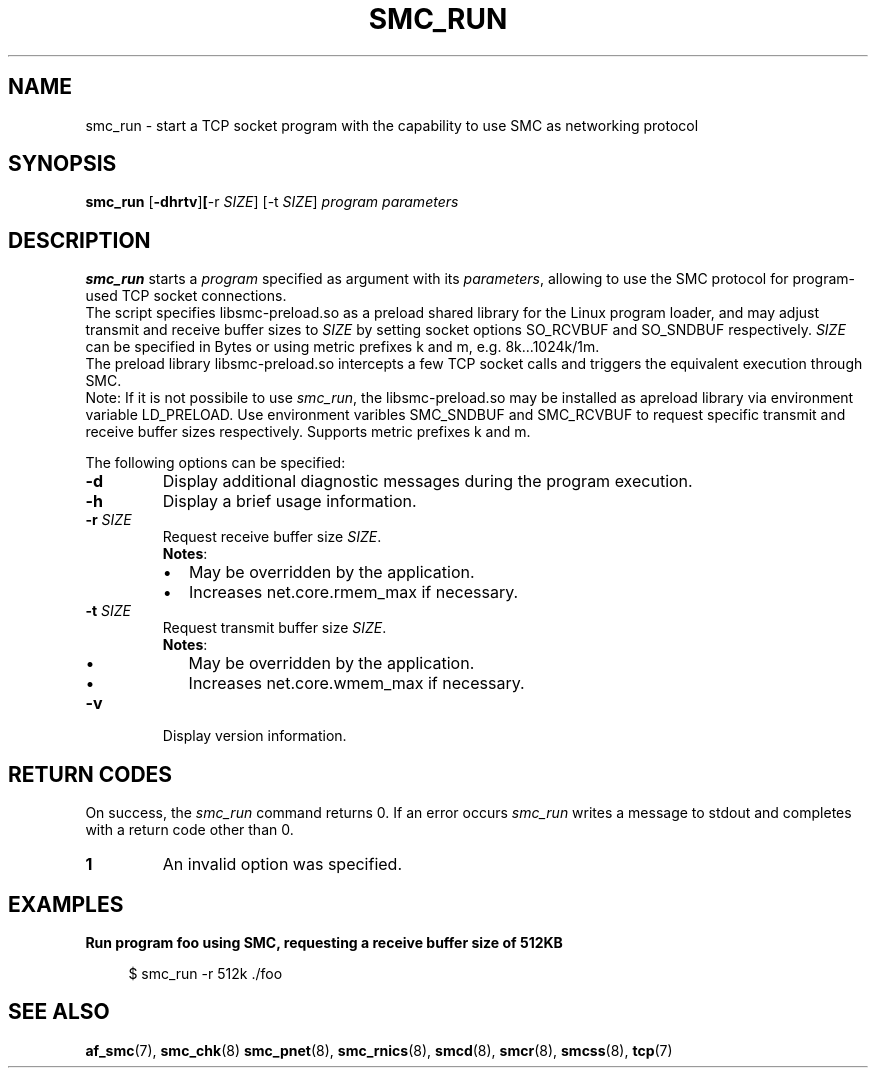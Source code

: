 .\" smc_run.8
.\"
.\"
.\" Copyright IBM Corp. 2017
.\" Author(s):  Ursula Braun <ubraun@linux.ibm.com>
.\" ----------------------------------------------------------------------
.\"
.TH SMC_RUN 8 "January 2017" "smc-tools" "Linux Programmer's Manual "
.SH NAME
smc_run \- start a TCP socket program with the capability to use SMC as
networking protocol

.SH SYNOPSIS

.B smc_run
.RB [ \-dhrtv ] [ \-r
.IR SIZE ]
.RB [-t
.IR SIZE ]
.I program
.I parameters

.SH DESCRIPTION
.B smc_run
starts a
.IR program
specified as argument with its
.IR parameters ,
allowing to use the SMC protocol for program-used TCP socket connections.
.br
The script specifies libsmc-preload.so as a preload shared library for the
Linux program loader, and may adjust transmit and receive buffer sizes to
.I SIZE
by setting socket options SO_RCVBUF and SO_SNDBUF respectively.
.I SIZE
can be specified in Bytes or using metric prefixes k and m, e.g.
8k...1024k/1m.
.br
The preload library libsmc-preload.so intercepts a few TCP socket calls and
triggers the equivalent execution through SMC.
.br
Note: If it is not possibile to use
.IR smc_run ,
the libsmc-preload.so may be installed as apreload library via environment
variable LD_PRELOAD. Use environment varibles SMC_SNDBUF and SMC_RCVBUF to
request specific transmit and receive buffer sizes respectively. Supports
metric prefixes k and m.

The following options can be specified:
.TP
.BR "\-d"
Display additional diagnostic messages during the program execution.
.TP
.BR "\-h"
Display a brief usage information.
.TP
.BR "\-r " \fISIZE
Request receive buffer size
.IR SIZE .
.br
.BR Notes :
.RS
.IP \[bu] 2
May be overridden by the application.
.IP \[bu]
Increases net.core.rmem_max if necessary.
.RE
.TP
.BR "\-t " \fISIZE
Request transmit buffer size
.IR SIZE .
.br
.BR Notes :
.RS
.IP \[bu] 2
May be overridden by the application.
.IP \[bu]
Increases net.core.wmem_max if necessary.
.RE
.TP
.BR "\-v"
Display version information.
.SH RETURN CODES
On success, the
.IR smc_run
command returns 0.
If an error occurs
.IR smc_run
writes a message to stdout and completes with a return code other
than 0.

.TP
.B 1
An invalid option was specified.
.P

.SH EXAMPLES
.B Run program foo using SMC, requesting a receive buffer size of 512KB
.RS 4
.PP
$ smc_run -r 512k ./foo
.P

.SH SEE ALSO
.BR af_smc (7),
.BR smc_chk (8)
.BR smc_pnet (8),
.BR smc_rnics (8),
.BR smcd (8),
.BR smcr (8),
.BR smcss (8),
.BR tcp (7)

